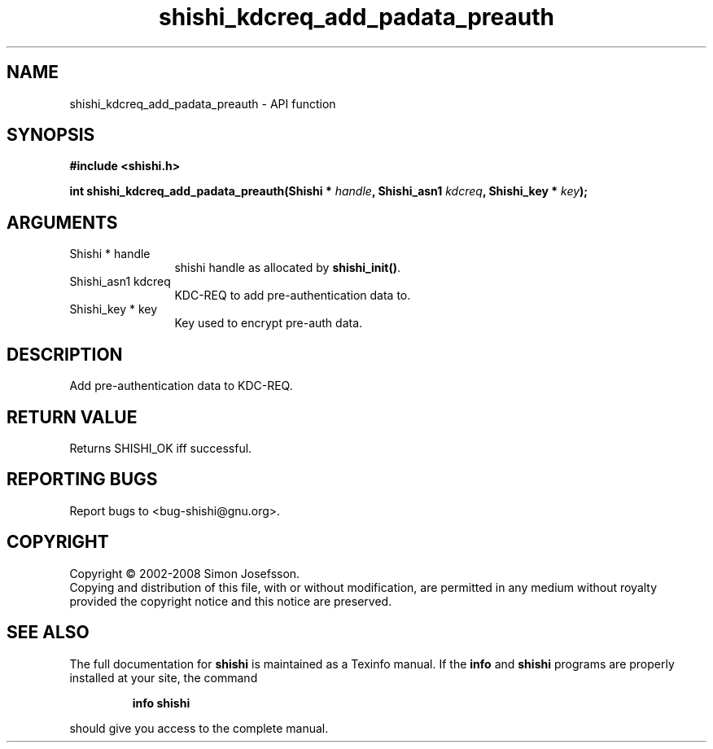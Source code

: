 .\" DO NOT MODIFY THIS FILE!  It was generated by gdoc.
.TH "shishi_kdcreq_add_padata_preauth" 3 "0.0.39" "shishi" "shishi"
.SH NAME
shishi_kdcreq_add_padata_preauth \- API function
.SH SYNOPSIS
.B #include <shishi.h>
.sp
.BI "int shishi_kdcreq_add_padata_preauth(Shishi * " handle ", Shishi_asn1 " kdcreq ", Shishi_key * " key ");"
.SH ARGUMENTS
.IP "Shishi * handle" 12
shishi handle as allocated by \fBshishi_init()\fP.
.IP "Shishi_asn1 kdcreq" 12
KDC\-REQ to add pre\-authentication data to.
.IP "Shishi_key * key" 12
Key used to encrypt pre\-auth data.
.SH "DESCRIPTION"
Add pre\-authentication data to KDC\-REQ.
.SH "RETURN VALUE"
Returns SHISHI_OK iff successful.
.SH "REPORTING BUGS"
Report bugs to <bug-shishi@gnu.org>.
.SH COPYRIGHT
Copyright \(co 2002-2008 Simon Josefsson.
.br
Copying and distribution of this file, with or without modification,
are permitted in any medium without royalty provided the copyright
notice and this notice are preserved.
.SH "SEE ALSO"
The full documentation for
.B shishi
is maintained as a Texinfo manual.  If the
.B info
and
.B shishi
programs are properly installed at your site, the command
.IP
.B info shishi
.PP
should give you access to the complete manual.
